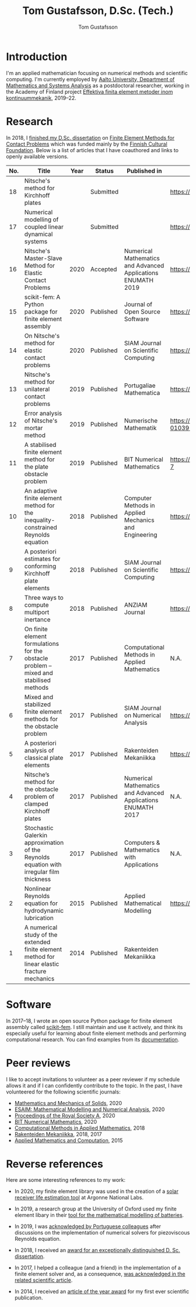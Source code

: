 #+TITLE:  Tom Gustafsson, D.Sc. (Tech.)
#+AUTHOR: Tom Gustafsson
#+HTML_HEAD: <link rel="stylesheet" href="https://fonts.googleapis.com/css?family=Roboto">
#+HTML_HEAD: <link rel="stylesheet" type="text/css" href="org.css" />

* Introduction

I'm an applied mathematician focusing on numerical methods and scientific
computing.  I'm currently employed by [[http://math.aalto.fi/en/][Aalto University, Department of
Mathematics and Systems Analysis]] as a postdoctoral researcher, working in the
Academy of Finland project [[https://akareport.aka.fi/ibi_apps/WFServlet?IBIF_ex=x_HakKuvaus2&CLICKED_ON=&HAKNRO1=324611&UILANG=fi&TULOSTE=HTML][Effektiva finita element metoder inom
kontinuummekanik]], 2019--22.

* Research

In 2018, I [[https://www.genealogy.math.ndsu.nodak.edu/id.php?id=255380][finished my D.Sc. dissertation]] on [[https://aaltodoc.aalto.fi/handle/123456789/31486][Finite Element Methods for Contact
Problems]] which was funded mainly by the [[https://skr.fi/][Finnish Cultural Foundation]].  Below is a
list of articles that I have coauthored and links to openly available versions.

| No. | Title                                                                                         | Year | Status    | Published in                                                 | PDF available?                               |
|-----+-----------------------------------------------------------------------------------------------+------+-----------+--------------------------------------------------------------+----------------------------------------------|
|  18 | Nitsche's method for Kirchhoff plates                                                         |      | Submitted |                                                              | https://arxiv.org/pdf/2007.00403             |
|  17 | Numerical modelling of coupled linear dynamical systems                                       |      | Submitted |                                                              | https://arxiv.org/pdf/1911.04219             |
|  16 | Nitsche's Master-Slave Method for Elastic Contact Problems                                    | 2020 | Accepted  | Numerical Mathematics and Advanced Applications ENUMATH 2019 | https://arxiv.org/pdf/1912.08279             |
|  15 | scikit-fem: A Python package for finite element assembly                                      | 2020 | Published | Journal of Open Source Software                              | https://doi.org/10.21105/joss.02369          |
|  14 | On Nitsche's method for elastic contact problems                                              | 2020 | Published | SIAM Journal on Scientific Computing                         | https://arxiv.org/pdf/1902.09312             |
|  13 | Nitsche's method for unilateral contact problems                                              | 2019 | Published | Portugaliae Mathematica                                      | https://arxiv.org/pdf/1805.04283             |
|  12 | Error analysis of Nitsche's mortar method                                                     | 2019 | Published | Numerische Mathematik                                        | https://doi.org/10.1007/s00211-019-01039-5   |
|  11 | A stabilised finite element method for the plate obstacle problem                             | 2019 | Published | BIT Numerical Mathematics                                    | https://doi.org/10.1007/s10543-018-0728-7    |
|  10 | An adaptive finite element method for the inequality-constrained Reynolds equation            | 2018 | Published | Computer Methods in Applied Mechanics and Engineering        | https://arxiv.org/pdf/1711.04274             |
|   9 | A posteriori estimates for conforming Kirchhoff plate elements                                | 2018 | Published | SIAM Journal on Scientific Computing                         | https://arxiv.org/pdf/1707.08396             |
|   8 | Three ways to compute multiport inertance                                                     | 2018 | Published | ANZIAM Journal                                               | https://doi.org/10.21914/anziamj.v60i0.14058 |
|   7 | On finite element formulations for the obstacle problem – mixed and stabilised methods        | 2017 | Published | Computational Methods in Applied Mathematics                 | N.A.                                         |
|   6 | Mixed and stabilized finite element methods for the obstacle problem                          | 2017 | Published | SIAM Journal on Numerical Analysis                           | https://arxiv.org/pdf/1603.04257             |
|   5 | A posteriori analysis of classical plate elements                                             | 2017 | Published | Rakenteiden Mekaniikka                                       | https://doi.org/10.23998/rm.65004            |
|   4 | Nitsche’s method for the obstacle problem of clamped Kirchhoff plates                         | 2017 | Published | Numerical Mathematics and Advanced Applications ENUMATH 2017 | N.A.                                         |
|   3 | Stochastic Galerkin approximation of the Reynolds equation with irregular film thickness      | 2017 | Published | Computers & Mathematics with Applications                    | N.A.                                         |
|   2 | Nonlinear Reynolds equation for hydrodynamic lubrication                                      | 2015 | Published | Applied Mathematical Modelling                               | https://arxiv.org/pdf/1502.05993             |
|   1 | A numerical study of the extended finite element method for linear elastic fracture mechanics | 2014 | Published | Rakenteiden Mekaniikka                                       |                                              |

* Software

In 2017–18, I wrote an open source Python package for finite element
assembly called [[https://github.com/kinnala/scikit-fem][scikit-fem]]. I still maintain and use it actively, and think its
especially useful for learning about finite element methods and performing
computational research.  You can find examples from its [[https://kinnala.github.io/scikit-fem-docs][documentation]].

* Peer reviews

I like to accept invitations to volunteer as a peer reviewer if
my schedule allows it and if I can confidently contribute
to the topic.
In the past, I have volunteered for the following
scientific journals:

- [[https://journals.sagepub.com/home/mms][Mathematics and Mechanics of Solids]], 2020
- [[https://www.esaim-m2an.org/][ESAIM: Mathematical Modelling and Numerical Analysis]], 2020
- [[https://royalsocietypublishing.org/journal/rspa][Proceedings of the Royal Society A]], 2020
- [[https://www.springer.com/journal/10543][BIT Numerical Mathematics]], 2020
- [[https://www.degruyter.com/cmam][Computational Methods in Applied Mathematics]], 2018
- [[https://rakenteidenmekaniikka.journal.fi/][Rakenteiden Mekaniikka]], 2018, 2017
- [[https://www.journals.elsevier.com/applied-mathematics-and-computation][Applied Mathematics and Computation]], 2015

* Reverse references

Here are some interesting references to my work:

- In 2020, my finite element library was used in the creation of a [[https://github.com/Argonne-National-Laboratory/srlife][solar
  receiver life estimation tool]] at Argonne National Labs.

- In 2019, a research group at the University of Oxford used my finite element
  libary in their [[https://doi.org/10.1149/osf.io/67ckj][tool for the mathematical modelling of batteries]].

- In 2019, I was [[https://doi.org/10.3390/fluids4020098][acknowledged by Portuguese colleagues]] after discussions on
  the implementation of numerical solvers for piezoviscous Reynolds equation.

- In 2018, I received an [[https://into.aalto.fi/display/endoctoralsci/Dissertation+awards][award for an exceptionally distinguished D. Sc. dissertation]].

- In 2017, I helped a colleague (and a friend) in the implementation of a finite
  element solver and, as a consequence, [[https://doi.org/10.1063/1.5000908][was acknowledged in the related
  scientific article]].

- In 2014, I received an [[http://rmseura.tkk.fi/rmlehti/palkitut_artikkelit.html][article of the year award]] for my first ever scientific
  publication.
